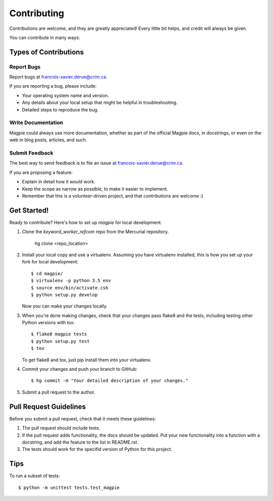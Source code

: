 Contributing
============

Contributions are welcome, and they are greatly appreciated! Every
little bit helps, and credit will always be given.

You can contribute in many ways:

Types of Contributions
----------------------


Report Bugs
~~~~~~~~~~~

Report bugs at francois-xavier.derue@crim.ca.

If you are reporting a bug, please include:

* Your operating system name and version.
* Any details about your local setup that might be helpful in troubleshooting.
* Detailed steps to reproduce the bug.


Write Documentation
~~~~~~~~~~~~~~~~~~~

Magpie could always use more documentation, whether as part of the
official Magpie docs, in docstrings, or even on the web in blog posts,
articles, and such.

Submit Feedback
~~~~~~~~~~~~~~~

The best way to send feedback is to file an issue at francois-xavier.derue@crim.ca.

If you are proposing a feature:

* Explain in detail how it would work.
* Keep the scope as narrow as possible, to make it easier to implement.
* Remember that this is a volunteer-driven project, and that contributions
  are welcome :)


Get Started!
------------

Ready to contribute? Here's how to set up `magpie` for local development.

1. Clone the `keyword_worker_refcom` repo from the Mercurial repository.

    hg clone <repo_location>

2. Install your local copy and use a virtualenv. Assuming you have
   virtualenv installed, this is how you set up your fork for local
   development::
    
    $ cd magpie/
    $ virtualenv -p python 3.5 env
    $ source env/bin/activate.csh
    $ python setup.py develop

   Now you can make your changes locally.

3. When you're done making changes, check that your changes pass flake8 and the
   tests, including testing other Python versions with tox::

    $ flake8 magpie tests
    $ python setup.py test
    $ tox

   To get flake8 and tox, just pip install them into your virtualenv.

4. Commit your changes and push your branch to GitHub::

    $ hg commit -m "Your detailed description of your changes."

5. Submit a pull request to the author.


Pull Request Guidelines
-----------------------

Before you submit a pull request, check that it meets these guidelines:

1. The pull request should include tests.
2. If the pull request adds functionality, the docs should be updated. Put
   your new functionality into a function with a docstring, and add the
   feature to the list in README.rst.
3. The tests should work for the specifid version of Python for this project.


Tips
----

To run a subset of tests::

    $ python -m unittest tests.test_magpie
